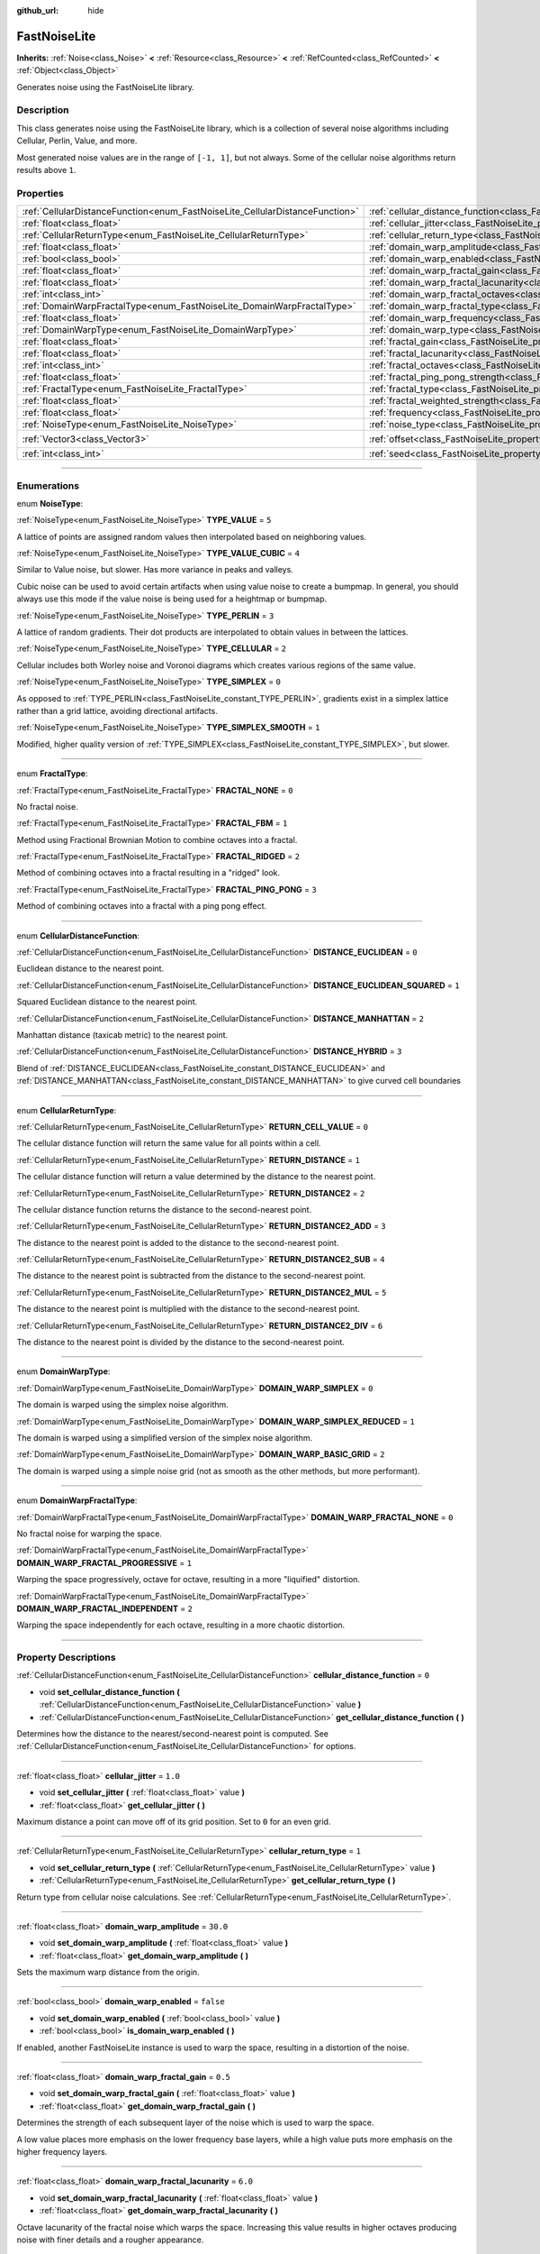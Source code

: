 :github_url: hide

.. DO NOT EDIT THIS FILE!!!
.. Generated automatically from Godot engine sources.
.. Generator: https://github.com/godotengine/godot/tree/master/doc/tools/make_rst.py.
.. XML source: https://github.com/godotengine/godot/tree/master/modules/noise/doc_classes/FastNoiseLite.xml.

.. _class_FastNoiseLite:

FastNoiseLite
=============

**Inherits:** :ref:`Noise<class_Noise>` **<** :ref:`Resource<class_Resource>` **<** :ref:`RefCounted<class_RefCounted>` **<** :ref:`Object<class_Object>`

Generates noise using the FastNoiseLite library.

.. rst-class:: classref-introduction-group

Description
-----------

This class generates noise using the FastNoiseLite library, which is a collection of several noise algorithms including Cellular, Perlin, Value, and more.

Most generated noise values are in the range of ``[-1, 1]``, but not always. Some of the cellular noise algorithms return results above ``1``.

.. rst-class:: classref-reftable-group

Properties
----------

.. table::
   :widths: auto

   +------------------------------------------------------------------------------+----------------------------------------------------------------------------------------------------+----------------------+
   | :ref:`CellularDistanceFunction<enum_FastNoiseLite_CellularDistanceFunction>` | :ref:`cellular_distance_function<class_FastNoiseLite_property_cellular_distance_function>`         | ``0``                |
   +------------------------------------------------------------------------------+----------------------------------------------------------------------------------------------------+----------------------+
   | :ref:`float<class_float>`                                                    | :ref:`cellular_jitter<class_FastNoiseLite_property_cellular_jitter>`                               | ``1.0``              |
   +------------------------------------------------------------------------------+----------------------------------------------------------------------------------------------------+----------------------+
   | :ref:`CellularReturnType<enum_FastNoiseLite_CellularReturnType>`             | :ref:`cellular_return_type<class_FastNoiseLite_property_cellular_return_type>`                     | ``1``                |
   +------------------------------------------------------------------------------+----------------------------------------------------------------------------------------------------+----------------------+
   | :ref:`float<class_float>`                                                    | :ref:`domain_warp_amplitude<class_FastNoiseLite_property_domain_warp_amplitude>`                   | ``30.0``             |
   +------------------------------------------------------------------------------+----------------------------------------------------------------------------------------------------+----------------------+
   | :ref:`bool<class_bool>`                                                      | :ref:`domain_warp_enabled<class_FastNoiseLite_property_domain_warp_enabled>`                       | ``false``            |
   +------------------------------------------------------------------------------+----------------------------------------------------------------------------------------------------+----------------------+
   | :ref:`float<class_float>`                                                    | :ref:`domain_warp_fractal_gain<class_FastNoiseLite_property_domain_warp_fractal_gain>`             | ``0.5``              |
   +------------------------------------------------------------------------------+----------------------------------------------------------------------------------------------------+----------------------+
   | :ref:`float<class_float>`                                                    | :ref:`domain_warp_fractal_lacunarity<class_FastNoiseLite_property_domain_warp_fractal_lacunarity>` | ``6.0``              |
   +------------------------------------------------------------------------------+----------------------------------------------------------------------------------------------------+----------------------+
   | :ref:`int<class_int>`                                                        | :ref:`domain_warp_fractal_octaves<class_FastNoiseLite_property_domain_warp_fractal_octaves>`       | ``5``                |
   +------------------------------------------------------------------------------+----------------------------------------------------------------------------------------------------+----------------------+
   | :ref:`DomainWarpFractalType<enum_FastNoiseLite_DomainWarpFractalType>`       | :ref:`domain_warp_fractal_type<class_FastNoiseLite_property_domain_warp_fractal_type>`             | ``1``                |
   +------------------------------------------------------------------------------+----------------------------------------------------------------------------------------------------+----------------------+
   | :ref:`float<class_float>`                                                    | :ref:`domain_warp_frequency<class_FastNoiseLite_property_domain_warp_frequency>`                   | ``0.05``             |
   +------------------------------------------------------------------------------+----------------------------------------------------------------------------------------------------+----------------------+
   | :ref:`DomainWarpType<enum_FastNoiseLite_DomainWarpType>`                     | :ref:`domain_warp_type<class_FastNoiseLite_property_domain_warp_type>`                             | ``0``                |
   +------------------------------------------------------------------------------+----------------------------------------------------------------------------------------------------+----------------------+
   | :ref:`float<class_float>`                                                    | :ref:`fractal_gain<class_FastNoiseLite_property_fractal_gain>`                                     | ``0.5``              |
   +------------------------------------------------------------------------------+----------------------------------------------------------------------------------------------------+----------------------+
   | :ref:`float<class_float>`                                                    | :ref:`fractal_lacunarity<class_FastNoiseLite_property_fractal_lacunarity>`                         | ``2.0``              |
   +------------------------------------------------------------------------------+----------------------------------------------------------------------------------------------------+----------------------+
   | :ref:`int<class_int>`                                                        | :ref:`fractal_octaves<class_FastNoiseLite_property_fractal_octaves>`                               | ``5``                |
   +------------------------------------------------------------------------------+----------------------------------------------------------------------------------------------------+----------------------+
   | :ref:`float<class_float>`                                                    | :ref:`fractal_ping_pong_strength<class_FastNoiseLite_property_fractal_ping_pong_strength>`         | ``2.0``              |
   +------------------------------------------------------------------------------+----------------------------------------------------------------------------------------------------+----------------------+
   | :ref:`FractalType<enum_FastNoiseLite_FractalType>`                           | :ref:`fractal_type<class_FastNoiseLite_property_fractal_type>`                                     | ``1``                |
   +------------------------------------------------------------------------------+----------------------------------------------------------------------------------------------------+----------------------+
   | :ref:`float<class_float>`                                                    | :ref:`fractal_weighted_strength<class_FastNoiseLite_property_fractal_weighted_strength>`           | ``0.0``              |
   +------------------------------------------------------------------------------+----------------------------------------------------------------------------------------------------+----------------------+
   | :ref:`float<class_float>`                                                    | :ref:`frequency<class_FastNoiseLite_property_frequency>`                                           | ``0.01``             |
   +------------------------------------------------------------------------------+----------------------------------------------------------------------------------------------------+----------------------+
   | :ref:`NoiseType<enum_FastNoiseLite_NoiseType>`                               | :ref:`noise_type<class_FastNoiseLite_property_noise_type>`                                         | ``1``                |
   +------------------------------------------------------------------------------+----------------------------------------------------------------------------------------------------+----------------------+
   | :ref:`Vector3<class_Vector3>`                                                | :ref:`offset<class_FastNoiseLite_property_offset>`                                                 | ``Vector3(0, 0, 0)`` |
   +------------------------------------------------------------------------------+----------------------------------------------------------------------------------------------------+----------------------+
   | :ref:`int<class_int>`                                                        | :ref:`seed<class_FastNoiseLite_property_seed>`                                                     | ``0``                |
   +------------------------------------------------------------------------------+----------------------------------------------------------------------------------------------------+----------------------+

.. rst-class:: classref-section-separator

----

.. rst-class:: classref-descriptions-group

Enumerations
------------

.. _enum_FastNoiseLite_NoiseType:

.. rst-class:: classref-enumeration

enum **NoiseType**:

.. _class_FastNoiseLite_constant_TYPE_VALUE:

.. rst-class:: classref-enumeration-constant

:ref:`NoiseType<enum_FastNoiseLite_NoiseType>` **TYPE_VALUE** = ``5``

A lattice of points are assigned random values then interpolated based on neighboring values.

.. _class_FastNoiseLite_constant_TYPE_VALUE_CUBIC:

.. rst-class:: classref-enumeration-constant

:ref:`NoiseType<enum_FastNoiseLite_NoiseType>` **TYPE_VALUE_CUBIC** = ``4``

Similar to Value noise, but slower. Has more variance in peaks and valleys.

Cubic noise can be used to avoid certain artifacts when using value noise to create a bumpmap. In general, you should always use this mode if the value noise is being used for a heightmap or bumpmap.

.. _class_FastNoiseLite_constant_TYPE_PERLIN:

.. rst-class:: classref-enumeration-constant

:ref:`NoiseType<enum_FastNoiseLite_NoiseType>` **TYPE_PERLIN** = ``3``

A lattice of random gradients. Their dot products are interpolated to obtain values in between the lattices.

.. _class_FastNoiseLite_constant_TYPE_CELLULAR:

.. rst-class:: classref-enumeration-constant

:ref:`NoiseType<enum_FastNoiseLite_NoiseType>` **TYPE_CELLULAR** = ``2``

Cellular includes both Worley noise and Voronoi diagrams which creates various regions of the same value.

.. _class_FastNoiseLite_constant_TYPE_SIMPLEX:

.. rst-class:: classref-enumeration-constant

:ref:`NoiseType<enum_FastNoiseLite_NoiseType>` **TYPE_SIMPLEX** = ``0``

As opposed to :ref:`TYPE_PERLIN<class_FastNoiseLite_constant_TYPE_PERLIN>`, gradients exist in a simplex lattice rather than a grid lattice, avoiding directional artifacts.

.. _class_FastNoiseLite_constant_TYPE_SIMPLEX_SMOOTH:

.. rst-class:: classref-enumeration-constant

:ref:`NoiseType<enum_FastNoiseLite_NoiseType>` **TYPE_SIMPLEX_SMOOTH** = ``1``

Modified, higher quality version of :ref:`TYPE_SIMPLEX<class_FastNoiseLite_constant_TYPE_SIMPLEX>`, but slower.

.. rst-class:: classref-item-separator

----

.. _enum_FastNoiseLite_FractalType:

.. rst-class:: classref-enumeration

enum **FractalType**:

.. _class_FastNoiseLite_constant_FRACTAL_NONE:

.. rst-class:: classref-enumeration-constant

:ref:`FractalType<enum_FastNoiseLite_FractalType>` **FRACTAL_NONE** = ``0``

No fractal noise.

.. _class_FastNoiseLite_constant_FRACTAL_FBM:

.. rst-class:: classref-enumeration-constant

:ref:`FractalType<enum_FastNoiseLite_FractalType>` **FRACTAL_FBM** = ``1``

Method using Fractional Brownian Motion to combine octaves into a fractal.

.. _class_FastNoiseLite_constant_FRACTAL_RIDGED:

.. rst-class:: classref-enumeration-constant

:ref:`FractalType<enum_FastNoiseLite_FractalType>` **FRACTAL_RIDGED** = ``2``

Method of combining octaves into a fractal resulting in a "ridged" look.

.. _class_FastNoiseLite_constant_FRACTAL_PING_PONG:

.. rst-class:: classref-enumeration-constant

:ref:`FractalType<enum_FastNoiseLite_FractalType>` **FRACTAL_PING_PONG** = ``3``

Method of combining octaves into a fractal with a ping pong effect.

.. rst-class:: classref-item-separator

----

.. _enum_FastNoiseLite_CellularDistanceFunction:

.. rst-class:: classref-enumeration

enum **CellularDistanceFunction**:

.. _class_FastNoiseLite_constant_DISTANCE_EUCLIDEAN:

.. rst-class:: classref-enumeration-constant

:ref:`CellularDistanceFunction<enum_FastNoiseLite_CellularDistanceFunction>` **DISTANCE_EUCLIDEAN** = ``0``

Euclidean distance to the nearest point.

.. _class_FastNoiseLite_constant_DISTANCE_EUCLIDEAN_SQUARED:

.. rst-class:: classref-enumeration-constant

:ref:`CellularDistanceFunction<enum_FastNoiseLite_CellularDistanceFunction>` **DISTANCE_EUCLIDEAN_SQUARED** = ``1``

Squared Euclidean distance to the nearest point.

.. _class_FastNoiseLite_constant_DISTANCE_MANHATTAN:

.. rst-class:: classref-enumeration-constant

:ref:`CellularDistanceFunction<enum_FastNoiseLite_CellularDistanceFunction>` **DISTANCE_MANHATTAN** = ``2``

Manhattan distance (taxicab metric) to the nearest point.

.. _class_FastNoiseLite_constant_DISTANCE_HYBRID:

.. rst-class:: classref-enumeration-constant

:ref:`CellularDistanceFunction<enum_FastNoiseLite_CellularDistanceFunction>` **DISTANCE_HYBRID** = ``3``

Blend of :ref:`DISTANCE_EUCLIDEAN<class_FastNoiseLite_constant_DISTANCE_EUCLIDEAN>` and :ref:`DISTANCE_MANHATTAN<class_FastNoiseLite_constant_DISTANCE_MANHATTAN>` to give curved cell boundaries

.. rst-class:: classref-item-separator

----

.. _enum_FastNoiseLite_CellularReturnType:

.. rst-class:: classref-enumeration

enum **CellularReturnType**:

.. _class_FastNoiseLite_constant_RETURN_CELL_VALUE:

.. rst-class:: classref-enumeration-constant

:ref:`CellularReturnType<enum_FastNoiseLite_CellularReturnType>` **RETURN_CELL_VALUE** = ``0``

The cellular distance function will return the same value for all points within a cell.

.. _class_FastNoiseLite_constant_RETURN_DISTANCE:

.. rst-class:: classref-enumeration-constant

:ref:`CellularReturnType<enum_FastNoiseLite_CellularReturnType>` **RETURN_DISTANCE** = ``1``

The cellular distance function will return a value determined by the distance to the nearest point.

.. _class_FastNoiseLite_constant_RETURN_DISTANCE2:

.. rst-class:: classref-enumeration-constant

:ref:`CellularReturnType<enum_FastNoiseLite_CellularReturnType>` **RETURN_DISTANCE2** = ``2``

The cellular distance function returns the distance to the second-nearest point.

.. _class_FastNoiseLite_constant_RETURN_DISTANCE2_ADD:

.. rst-class:: classref-enumeration-constant

:ref:`CellularReturnType<enum_FastNoiseLite_CellularReturnType>` **RETURN_DISTANCE2_ADD** = ``3``

The distance to the nearest point is added to the distance to the second-nearest point.

.. _class_FastNoiseLite_constant_RETURN_DISTANCE2_SUB:

.. rst-class:: classref-enumeration-constant

:ref:`CellularReturnType<enum_FastNoiseLite_CellularReturnType>` **RETURN_DISTANCE2_SUB** = ``4``

The distance to the nearest point is subtracted from the distance to the second-nearest point.

.. _class_FastNoiseLite_constant_RETURN_DISTANCE2_MUL:

.. rst-class:: classref-enumeration-constant

:ref:`CellularReturnType<enum_FastNoiseLite_CellularReturnType>` **RETURN_DISTANCE2_MUL** = ``5``

The distance to the nearest point is multiplied with the distance to the second-nearest point.

.. _class_FastNoiseLite_constant_RETURN_DISTANCE2_DIV:

.. rst-class:: classref-enumeration-constant

:ref:`CellularReturnType<enum_FastNoiseLite_CellularReturnType>` **RETURN_DISTANCE2_DIV** = ``6``

The distance to the nearest point is divided by the distance to the second-nearest point.

.. rst-class:: classref-item-separator

----

.. _enum_FastNoiseLite_DomainWarpType:

.. rst-class:: classref-enumeration

enum **DomainWarpType**:

.. _class_FastNoiseLite_constant_DOMAIN_WARP_SIMPLEX:

.. rst-class:: classref-enumeration-constant

:ref:`DomainWarpType<enum_FastNoiseLite_DomainWarpType>` **DOMAIN_WARP_SIMPLEX** = ``0``

The domain is warped using the simplex noise algorithm.

.. _class_FastNoiseLite_constant_DOMAIN_WARP_SIMPLEX_REDUCED:

.. rst-class:: classref-enumeration-constant

:ref:`DomainWarpType<enum_FastNoiseLite_DomainWarpType>` **DOMAIN_WARP_SIMPLEX_REDUCED** = ``1``

The domain is warped using a simplified version of the simplex noise algorithm.

.. _class_FastNoiseLite_constant_DOMAIN_WARP_BASIC_GRID:

.. rst-class:: classref-enumeration-constant

:ref:`DomainWarpType<enum_FastNoiseLite_DomainWarpType>` **DOMAIN_WARP_BASIC_GRID** = ``2``

The domain is warped using a simple noise grid (not as smooth as the other methods, but more performant).

.. rst-class:: classref-item-separator

----

.. _enum_FastNoiseLite_DomainWarpFractalType:

.. rst-class:: classref-enumeration

enum **DomainWarpFractalType**:

.. _class_FastNoiseLite_constant_DOMAIN_WARP_FRACTAL_NONE:

.. rst-class:: classref-enumeration-constant

:ref:`DomainWarpFractalType<enum_FastNoiseLite_DomainWarpFractalType>` **DOMAIN_WARP_FRACTAL_NONE** = ``0``

No fractal noise for warping the space.

.. _class_FastNoiseLite_constant_DOMAIN_WARP_FRACTAL_PROGRESSIVE:

.. rst-class:: classref-enumeration-constant

:ref:`DomainWarpFractalType<enum_FastNoiseLite_DomainWarpFractalType>` **DOMAIN_WARP_FRACTAL_PROGRESSIVE** = ``1``

Warping the space progressively, octave for octave, resulting in a more "liquified" distortion.

.. _class_FastNoiseLite_constant_DOMAIN_WARP_FRACTAL_INDEPENDENT:

.. rst-class:: classref-enumeration-constant

:ref:`DomainWarpFractalType<enum_FastNoiseLite_DomainWarpFractalType>` **DOMAIN_WARP_FRACTAL_INDEPENDENT** = ``2``

Warping the space independently for each octave, resulting in a more chaotic distortion.

.. rst-class:: classref-section-separator

----

.. rst-class:: classref-descriptions-group

Property Descriptions
---------------------

.. _class_FastNoiseLite_property_cellular_distance_function:

.. rst-class:: classref-property

:ref:`CellularDistanceFunction<enum_FastNoiseLite_CellularDistanceFunction>` **cellular_distance_function** = ``0``

.. rst-class:: classref-property-setget

- void **set_cellular_distance_function** **(** :ref:`CellularDistanceFunction<enum_FastNoiseLite_CellularDistanceFunction>` value **)**
- :ref:`CellularDistanceFunction<enum_FastNoiseLite_CellularDistanceFunction>` **get_cellular_distance_function** **(** **)**

Determines how the distance to the nearest/second-nearest point is computed. See :ref:`CellularDistanceFunction<enum_FastNoiseLite_CellularDistanceFunction>` for options.

.. rst-class:: classref-item-separator

----

.. _class_FastNoiseLite_property_cellular_jitter:

.. rst-class:: classref-property

:ref:`float<class_float>` **cellular_jitter** = ``1.0``

.. rst-class:: classref-property-setget

- void **set_cellular_jitter** **(** :ref:`float<class_float>` value **)**
- :ref:`float<class_float>` **get_cellular_jitter** **(** **)**

Maximum distance a point can move off of its grid position. Set to ``0`` for an even grid.

.. rst-class:: classref-item-separator

----

.. _class_FastNoiseLite_property_cellular_return_type:

.. rst-class:: classref-property

:ref:`CellularReturnType<enum_FastNoiseLite_CellularReturnType>` **cellular_return_type** = ``1``

.. rst-class:: classref-property-setget

- void **set_cellular_return_type** **(** :ref:`CellularReturnType<enum_FastNoiseLite_CellularReturnType>` value **)**
- :ref:`CellularReturnType<enum_FastNoiseLite_CellularReturnType>` **get_cellular_return_type** **(** **)**

Return type from cellular noise calculations. See :ref:`CellularReturnType<enum_FastNoiseLite_CellularReturnType>`.

.. rst-class:: classref-item-separator

----

.. _class_FastNoiseLite_property_domain_warp_amplitude:

.. rst-class:: classref-property

:ref:`float<class_float>` **domain_warp_amplitude** = ``30.0``

.. rst-class:: classref-property-setget

- void **set_domain_warp_amplitude** **(** :ref:`float<class_float>` value **)**
- :ref:`float<class_float>` **get_domain_warp_amplitude** **(** **)**

Sets the maximum warp distance from the origin.

.. rst-class:: classref-item-separator

----

.. _class_FastNoiseLite_property_domain_warp_enabled:

.. rst-class:: classref-property

:ref:`bool<class_bool>` **domain_warp_enabled** = ``false``

.. rst-class:: classref-property-setget

- void **set_domain_warp_enabled** **(** :ref:`bool<class_bool>` value **)**
- :ref:`bool<class_bool>` **is_domain_warp_enabled** **(** **)**

If enabled, another FastNoiseLite instance is used to warp the space, resulting in a distortion of the noise.

.. rst-class:: classref-item-separator

----

.. _class_FastNoiseLite_property_domain_warp_fractal_gain:

.. rst-class:: classref-property

:ref:`float<class_float>` **domain_warp_fractal_gain** = ``0.5``

.. rst-class:: classref-property-setget

- void **set_domain_warp_fractal_gain** **(** :ref:`float<class_float>` value **)**
- :ref:`float<class_float>` **get_domain_warp_fractal_gain** **(** **)**

Determines the strength of each subsequent layer of the noise which is used to warp the space.

A low value places more emphasis on the lower frequency base layers, while a high value puts more emphasis on the higher frequency layers.

.. rst-class:: classref-item-separator

----

.. _class_FastNoiseLite_property_domain_warp_fractal_lacunarity:

.. rst-class:: classref-property

:ref:`float<class_float>` **domain_warp_fractal_lacunarity** = ``6.0``

.. rst-class:: classref-property-setget

- void **set_domain_warp_fractal_lacunarity** **(** :ref:`float<class_float>` value **)**
- :ref:`float<class_float>` **get_domain_warp_fractal_lacunarity** **(** **)**

Octave lacunarity of the fractal noise which warps the space. Increasing this value results in higher octaves producing noise with finer details and a rougher appearance.

.. rst-class:: classref-item-separator

----

.. _class_FastNoiseLite_property_domain_warp_fractal_octaves:

.. rst-class:: classref-property

:ref:`int<class_int>` **domain_warp_fractal_octaves** = ``5``

.. rst-class:: classref-property-setget

- void **set_domain_warp_fractal_octaves** **(** :ref:`int<class_int>` value **)**
- :ref:`int<class_int>` **get_domain_warp_fractal_octaves** **(** **)**

The number of noise layers that are sampled to get the final value for the fractal noise which warps the space.

.. rst-class:: classref-item-separator

----

.. _class_FastNoiseLite_property_domain_warp_fractal_type:

.. rst-class:: classref-property

:ref:`DomainWarpFractalType<enum_FastNoiseLite_DomainWarpFractalType>` **domain_warp_fractal_type** = ``1``

.. rst-class:: classref-property-setget

- void **set_domain_warp_fractal_type** **(** :ref:`DomainWarpFractalType<enum_FastNoiseLite_DomainWarpFractalType>` value **)**
- :ref:`DomainWarpFractalType<enum_FastNoiseLite_DomainWarpFractalType>` **get_domain_warp_fractal_type** **(** **)**

The method for combining octaves into a fractal which is used to warp the space. See :ref:`DomainWarpFractalType<enum_FastNoiseLite_DomainWarpFractalType>`.

.. rst-class:: classref-item-separator

----

.. _class_FastNoiseLite_property_domain_warp_frequency:

.. rst-class:: classref-property

:ref:`float<class_float>` **domain_warp_frequency** = ``0.05``

.. rst-class:: classref-property-setget

- void **set_domain_warp_frequency** **(** :ref:`float<class_float>` value **)**
- :ref:`float<class_float>` **get_domain_warp_frequency** **(** **)**

Frequency of the noise which warps the space. Low frequency results in smooth noise while high frequency results in rougher, more granular noise.

.. rst-class:: classref-item-separator

----

.. _class_FastNoiseLite_property_domain_warp_type:

.. rst-class:: classref-property

:ref:`DomainWarpType<enum_FastNoiseLite_DomainWarpType>` **domain_warp_type** = ``0``

.. rst-class:: classref-property-setget

- void **set_domain_warp_type** **(** :ref:`DomainWarpType<enum_FastNoiseLite_DomainWarpType>` value **)**
- :ref:`DomainWarpType<enum_FastNoiseLite_DomainWarpType>` **get_domain_warp_type** **(** **)**

Sets the warp algorithm. See :ref:`DomainWarpType<enum_FastNoiseLite_DomainWarpType>`.

.. rst-class:: classref-item-separator

----

.. _class_FastNoiseLite_property_fractal_gain:

.. rst-class:: classref-property

:ref:`float<class_float>` **fractal_gain** = ``0.5``

.. rst-class:: classref-property-setget

- void **set_fractal_gain** **(** :ref:`float<class_float>` value **)**
- :ref:`float<class_float>` **get_fractal_gain** **(** **)**

Determines the strength of each subsequent layer of noise in fractal noise.

A low value places more emphasis on the lower frequency base layers, while a high value puts more emphasis on the higher frequency layers.

.. rst-class:: classref-item-separator

----

.. _class_FastNoiseLite_property_fractal_lacunarity:

.. rst-class:: classref-property

:ref:`float<class_float>` **fractal_lacunarity** = ``2.0``

.. rst-class:: classref-property-setget

- void **set_fractal_lacunarity** **(** :ref:`float<class_float>` value **)**
- :ref:`float<class_float>` **get_fractal_lacunarity** **(** **)**

Frequency multiplier between subsequent octaves. Increasing this value results in higher octaves producing noise with finer details and a rougher appearance.

.. rst-class:: classref-item-separator

----

.. _class_FastNoiseLite_property_fractal_octaves:

.. rst-class:: classref-property

:ref:`int<class_int>` **fractal_octaves** = ``5``

.. rst-class:: classref-property-setget

- void **set_fractal_octaves** **(** :ref:`int<class_int>` value **)**
- :ref:`int<class_int>` **get_fractal_octaves** **(** **)**

The number of noise layers that are sampled to get the final value for fractal noise types.

.. rst-class:: classref-item-separator

----

.. _class_FastNoiseLite_property_fractal_ping_pong_strength:

.. rst-class:: classref-property

:ref:`float<class_float>` **fractal_ping_pong_strength** = ``2.0``

.. rst-class:: classref-property-setget

- void **set_fractal_ping_pong_strength** **(** :ref:`float<class_float>` value **)**
- :ref:`float<class_float>` **get_fractal_ping_pong_strength** **(** **)**

Sets the strength of the fractal ping pong type.

.. rst-class:: classref-item-separator

----

.. _class_FastNoiseLite_property_fractal_type:

.. rst-class:: classref-property

:ref:`FractalType<enum_FastNoiseLite_FractalType>` **fractal_type** = ``1``

.. rst-class:: classref-property-setget

- void **set_fractal_type** **(** :ref:`FractalType<enum_FastNoiseLite_FractalType>` value **)**
- :ref:`FractalType<enum_FastNoiseLite_FractalType>` **get_fractal_type** **(** **)**

The method for combining octaves into a fractal. See :ref:`FractalType<enum_FastNoiseLite_FractalType>`.

.. rst-class:: classref-item-separator

----

.. _class_FastNoiseLite_property_fractal_weighted_strength:

.. rst-class:: classref-property

:ref:`float<class_float>` **fractal_weighted_strength** = ``0.0``

.. rst-class:: classref-property-setget

- void **set_fractal_weighted_strength** **(** :ref:`float<class_float>` value **)**
- :ref:`float<class_float>` **get_fractal_weighted_strength** **(** **)**

Higher weighting means higher octaves have less impact if lower octaves have a large impact.

.. rst-class:: classref-item-separator

----

.. _class_FastNoiseLite_property_frequency:

.. rst-class:: classref-property

:ref:`float<class_float>` **frequency** = ``0.01``

.. rst-class:: classref-property-setget

- void **set_frequency** **(** :ref:`float<class_float>` value **)**
- :ref:`float<class_float>` **get_frequency** **(** **)**

The frequency for all noise types. Low frequency results in smooth noise while high frequency results in rougher, more granular noise.

.. rst-class:: classref-item-separator

----

.. _class_FastNoiseLite_property_noise_type:

.. rst-class:: classref-property

:ref:`NoiseType<enum_FastNoiseLite_NoiseType>` **noise_type** = ``1``

.. rst-class:: classref-property-setget

- void **set_noise_type** **(** :ref:`NoiseType<enum_FastNoiseLite_NoiseType>` value **)**
- :ref:`NoiseType<enum_FastNoiseLite_NoiseType>` **get_noise_type** **(** **)**

The noise algorithm used. See :ref:`NoiseType<enum_FastNoiseLite_NoiseType>`.

.. rst-class:: classref-item-separator

----

.. _class_FastNoiseLite_property_offset:

.. rst-class:: classref-property

:ref:`Vector3<class_Vector3>` **offset** = ``Vector3(0, 0, 0)``

.. rst-class:: classref-property-setget

- void **set_offset** **(** :ref:`Vector3<class_Vector3>` value **)**
- :ref:`Vector3<class_Vector3>` **get_offset** **(** **)**

Translate the noise input coordinates by the given :ref:`Vector3<class_Vector3>`.

.. rst-class:: classref-item-separator

----

.. _class_FastNoiseLite_property_seed:

.. rst-class:: classref-property

:ref:`int<class_int>` **seed** = ``0``

.. rst-class:: classref-property-setget

- void **set_seed** **(** :ref:`int<class_int>` value **)**
- :ref:`int<class_int>` **get_seed** **(** **)**

The random number seed for all noise types.

.. |virtual| replace:: :abbr:`virtual (This method should typically be overridden by the user to have any effect.)`
.. |const| replace:: :abbr:`const (This method has no side effects. It doesn't modify any of the instance's member variables.)`
.. |vararg| replace:: :abbr:`vararg (This method accepts any number of arguments after the ones described here.)`
.. |constructor| replace:: :abbr:`constructor (This method is used to construct a type.)`
.. |static| replace:: :abbr:`static (This method doesn't need an instance to be called, so it can be called directly using the class name.)`
.. |operator| replace:: :abbr:`operator (This method describes a valid operator to use with this type as left-hand operand.)`
.. |bitfield| replace:: :abbr:`BitField (This value is an integer composed as a bitmask of the following flags.)`
